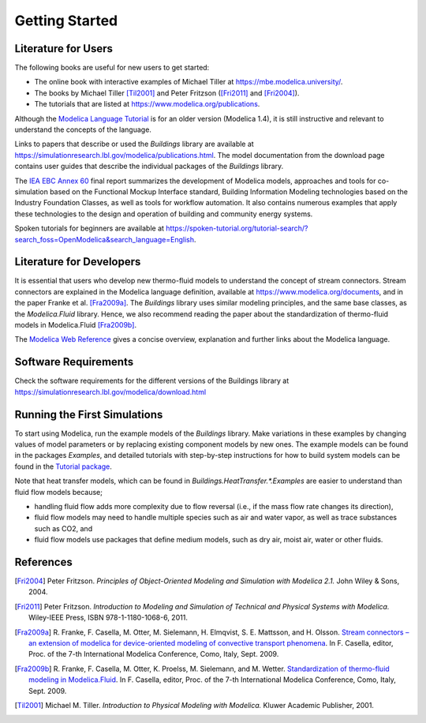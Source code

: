 .. highlight:: rest

.. _gettingStarted:

Getting Started
===============


Literature for Users
--------------------
The following books are useful for new users to get started:

* The online book with interactive examples of Michael Tiller at https://mbe.modelica.university/.
* The books by Michael Tiller [Til2001]_ and Peter Fritzson ([Fri2011]_ and [Fri2004]_).
* The tutorials that are listed at https://www.modelica.org/publications.

Although the `Modelica Language Tutorial <https://www.modelica.org/documents/ModelicaTutorial14.pdf>`_ is for an older version (Modelica 1.4), it is still instructive and relevant to understand the concepts of the language.

Links to papers that describe or used the `Buildings` library are available at https://simulationresearch.lbl.gov/modelica/publications.html.
The model documentation from the download page contains user guides that describe the individual packages of the `Buildings` library.

The `IEA EBC Annex 60 <http://www.iea-annex60.org/final-report.html>`_ final report
summarizes the development of Modelica models, approaches and tools
for co-simulation based on the Functional Mockup Interface standard,
Building Information Modeling technologies based on the Industry Foundation Classes,
as well as tools for workflow automation.
It also contains numerous examples that apply these technologies to the
design and operation of building and community energy systems.


Spoken tutorials for beginners are available at https://spoken-tutorial.org/tutorial-search/?search_foss=OpenModelica&search_language=English.



Literature for Developers
-------------------------

It is essential that users who develop new thermo-fluid models to  understand the concept of stream connectors. Stream connectors are explained in the Modelica language definition, available at https://www.modelica.org/documents, and in the paper Franke et al. [Fra2009a]_.
The `Buildings` library uses similar modeling principles, and the same base classes, as the `Modelica.Fluid` library. Hence, we also recommend reading the paper about the standardization of thermo-fluid models in Modelica.Fluid [Fra2009b]_.

The `Modelica Web Reference <https://webref.modelica.university>`_ gives a concise overview, explanation and further links about the Modelica language.


Software Requirements
---------------------

Check the software requirements for the different versions of the Buildings library at https://simulationresearch.lbl.gov/modelica/download.html


Running the First Simulations
-----------------------------

To start using Modelica, run the example models of the `Buildings` library. Make variations in these examples by changing values of model parameters or by replacing existing component models by new ones. The example models can be found in the packages `Examples`, and detailed tutorials with step-by-step instructions for how to build system models can be found in the `Tutorial package <https://simulationresearch.lbl.gov/modelica/releases/latest/help/Buildings_Examples_Tutorial.html>`_.

Note that heat transfer models, which can be found in `Buildings.HeatTransfer.*.Examples` are easier to understand than fluid flow models because;

* handling fluid flow adds more complexity due to flow reversal (i.e., if the mass flow rate changes its direction),
* fluid flow models may need to handle multiple species such as air and water vapor, as well as trace substances such as CO2, and
* fluid flow models use packages that define medium models, such as dry air, moist air, water or other fluids.


References
----------

.. [Fri2004] Peter Fritzson. *Principles of Object-Oriented Modeling and Simulation with Modelica 2.1.* John Wiley & Sons, 2004.

.. [Fri2011] Peter Fritzson. *Introduction to Modeling and Simulation of Technical and Physical Systems with Modelica.* Wiley-IEEE Press, ISBN 978-1-1180-1068-6, 2011.

.. [Fra2009a] R. Franke, F. Casella, M. Otter, M. Sielemann, H. Elmqvist, S. E. Mattsson, and H. Olsson.
              `Stream connectors – an extension of modelica for device-oriented modeling of convective transport phenomena <http://dx.doi.org/10.3384/ecp09430078>`_.
              In F. Casella, editor, Proc. of the 7-th International Modelica Conference, Como, Italy, Sept. 2009.

.. [Fra2009b] R. Franke, F. Casella, M. Otter, K. Proelss, M. Sielemann, and M. Wetter. `Standardization of thermo-fluid modeling in Modelica.Fluid
              <http://dx.doi.org/10.3384/ecp09430077>`_.
              In F. Casella, editor, Proc. of the 7-th International Modelica Conference, Como, Italy, Sept. 2009.

.. [Til2001] Michael M. Tiller. *Introduction to Physical Modeling with Modelica.* Kluwer Academic Publisher, 2001.
